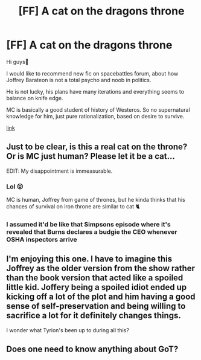 #+TITLE: [FF] A cat on the dragons throne

* [FF] A cat on the dragons throne
:PROPERTIES:
:Author: Bjorn-rasmunsen
:Score: 11
:DateUnix: 1588160278.0
:DateShort: 2020-Apr-29
:FlairText: RT
:END:
Hi guys👋

I would like to recommend new fic on spacebattles forum, about how Joffrey Barateon is not a total psycho and noob in politics.

He is not lucky, his plans have many iterations and everything seems to balance on knife edge.

MC is basically a good student of history of Westeros. So no supernatural knowledge for him, just pure rationalization, based on desire to survive.

[[https://forums.spacebattles.com/threads/a-cat-on-the-dead-dragons-throne-asoiaf.842636/#post-66546353][link]]


** Just to be clear, is this a real cat on the throne? Or is MC just human? Please let it be a cat...

EDIT: My disappointment is immeasurable.
:PROPERTIES:
:Author: SvalbardCaretaker
:Score: 12
:DateUnix: 1588165799.0
:DateShort: 2020-Apr-29
:END:

*** Lol 😝

MC is human, Joffrey from game of thrones, but he kinda thinks that his chances of survival on iron throne are similar to cat 🐈
:PROPERTIES:
:Author: Bjorn-rasmunsen
:Score: 3
:DateUnix: 1588166863.0
:DateShort: 2020-Apr-29
:END:


*** I assumed it'd be like that Simpsons episode where it's revealed that Burns declares a budgie the CEO whenever OSHA inspectors arrive
:PROPERTIES:
:Author: OnlyEvonix
:Score: 2
:DateUnix: 1588625834.0
:DateShort: 2020-May-05
:END:


** I'm enjoying this one. I have to imagine this Joffrey as the older version from the show rather than the book version that acted like a spoiled little kid. Joffery being a spoiled idiot ended up kicking off a lot of the plot and him having a good sense of self-preservation and being willing to sacrifice a lot for it definitely changes things.

I wonder what Tyrion's been up to during all this?
:PROPERTIES:
:Author: CronoDAS
:Score: 4
:DateUnix: 1588179909.0
:DateShort: 2020-Apr-29
:END:


** Does one need to know anything about GoT?
:PROPERTIES:
:Author: OnlyEvonix
:Score: 1
:DateUnix: 1588562459.0
:DateShort: 2020-May-04
:END:
